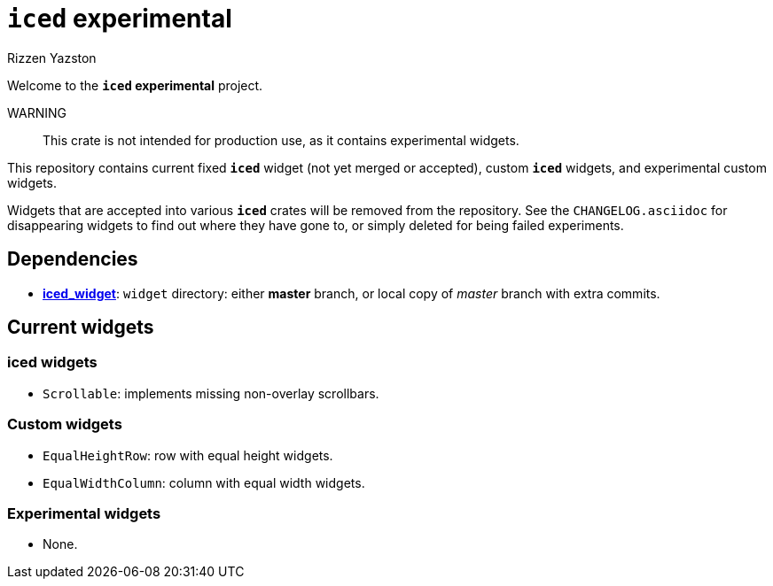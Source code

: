 = `{iced}` experimental
Rizzen Yazston
:iced-git: https://github.com/iced-rs/iced
:iced: pass:q[*iced*]
:iced_core: pass:q[*iced_core*]
:iced_runtime: pass:q[*iced_runtime*]
:iced_widget: pass:q[*iced_widget*]

Welcome to the *`{iced}` experimental* project.

WARNING:: This crate is not intended for production use, as it contains experimental widgets.

This repository contains current fixed `{iced}` widget (not yet merged or accepted), custom `{iced}` widgets, and experimental custom widgets.

Widgets that are accepted into various `{iced}` crates will be removed from the repository. See the `CHANGELOG.asciidoc` for disappearing widgets to find out where they have gone to, or simply deleted for being failed experiments.

== Dependencies

* {iced-git}[{iced_widget}]: `widget` directory: either *master* branch, or local copy of _master_ branch with extra commits.

== Current widgets

=== {iced} widgets

* `Scrollable`: implements missing non-overlay scrollbars.

=== Custom widgets

* `EqualHeightRow`: row with equal height widgets.

* `EqualWidthColumn`: column with equal width widgets.

=== Experimental widgets

* None.
